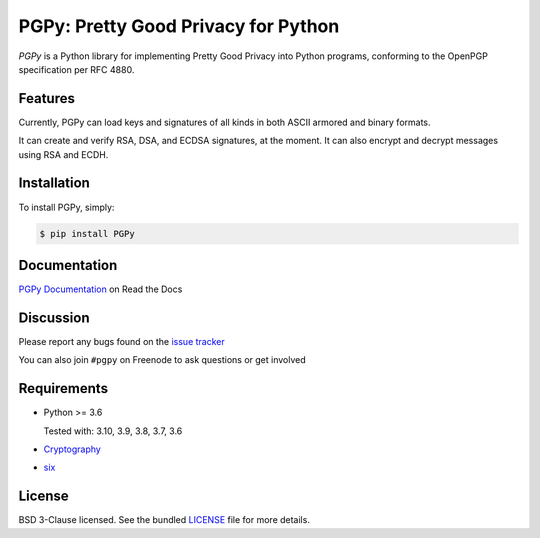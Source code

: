 PGPy: Pretty Good Privacy for Python
====================================

.. image:: https://badge.fury.io/py/PGPy.svg
    :target: https://badge.fury.io/py/PGPy
    :alt: Latest stable version

.. image:: https://travis-ci.com/SecurityInnovation/PGPy.svg?branch=master
    :target: https://travis-ci.com/SecurityInnovation/PGPy?branch=master
    :alt: Travis-CI

.. image:: https://coveralls.io/repos/github/SecurityInnovation/PGPy/badge.svg?branch=master
    :target: https://coveralls.io/github/SecurityInnovation/PGPy?branch=master
    :alt: Coveralls

.. image:: https://readthedocs.org/projects/pgpy/badge/?version=latest
    :target: https://pgpy.readthedocs.io/en/latest/?badge=latest
    :alt: Documentation Status

`PGPy` is a Python library for implementing Pretty Good Privacy into Python programs, conforming to the OpenPGP specification per RFC 4880.

Features
--------

Currently, PGPy can load keys and signatures of all kinds in both ASCII armored and binary formats.

It can create and verify RSA, DSA, and ECDSA signatures, at the moment. It can also encrypt and decrypt messages using RSA and ECDH.

Installation
------------

To install PGPy, simply:

.. code-block:: bash

    $ pip install PGPy

Documentation
-------------

`PGPy Documentation <https://pgpy.readthedocs.io/en/latest/>`_ on Read the Docs

Discussion
----------

Please report any bugs found on the `issue tracker <https://github.com/SecurityInnovation/PGPy/issues>`_

You can also join ``#pgpy`` on Freenode to ask questions or get involved

Requirements
------------

- Python >= 3.6

  Tested with: 3.10, 3.9, 3.8, 3.7, 3.6

- `Cryptography <https://pypi.python.org/pypi/cryptography>`_

- `six <https://pypi.python.org/pypi/six>`_

License
-------

BSD 3-Clause licensed. See the bundled `LICENSE <https://github.com/SecurityInnovation/PGPy/blob/master/LICENSE>`_ file for more details.
